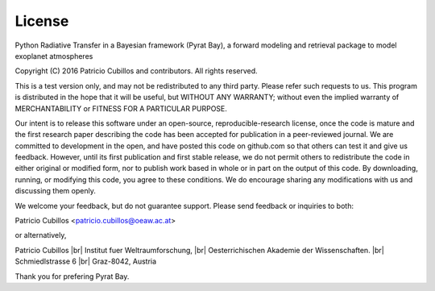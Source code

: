 .. |br| raw:: html

   <br/>

.. _license:

License
=======

Python Radiative Transfer in a Bayesian framework (Pyrat Bay),
a forward modeling and retrieval package to model exoplanet atmospheres

Copyright (C) 2016 Patricio Cubillos and contributors. All rights reserved.

This is a test version only, and may not be redistributed to any third
party.  Please refer such requests to us.  This program is distributed
in the hope that it will be useful, but WITHOUT ANY WARRANTY; without
even the implied warranty of MERCHANTABILITY or FITNESS FOR A PARTICULAR
PURPOSE.

Our intent is to release this software under an open-source,
reproducible-research license, once the code is mature and the first
research paper describing the code has been accepted for publication
in a peer-reviewed journal.  We are committed to development in the
open, and have posted this code on github.com so that others can test
it and give us feedback.  However, until its first publication and
first stable release, we do not permit others to redistribute the code
in either original or modified form, nor to publish work based in
whole or in part on the output of this code.  By downloading, running,
or modifying this code, you agree to these conditions.  We do
encourage sharing any modifications with us and discussing them
openly.

We welcome your feedback, but do not guarantee support.  Please send
feedback or inquiries to both:

Patricio Cubillos <patricio.cubillos@oeaw.ac.at>

or alternatively,

Patricio Cubillos |br| 
Institut fuer Weltraumforschung, |br|
Oesterrichischen Akademie der Wissenschaften. |br|
Schmiedlstrasse 6 |br|
Graz-8042, Austria

Thank you for prefering Pyrat Bay.
